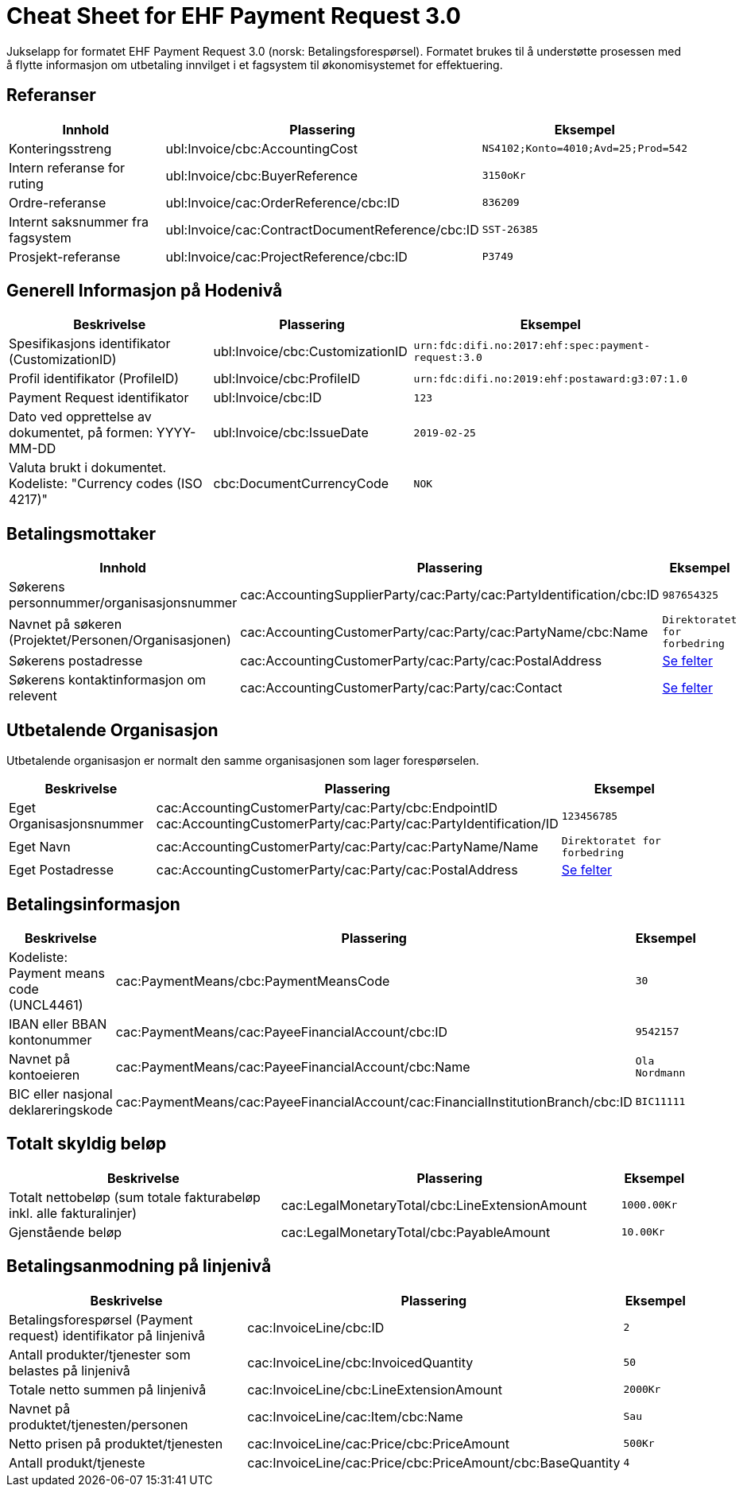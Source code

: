 
= Cheat Sheet for EHF Payment Request 3.0

Jukselapp for formatet EHF Payment Request 3.0 (norsk: Betalingsforespørsel). Formatet brukes til å understøtte prosessen med å flytte informasjon om utbetaling innvilget i et fagsystem til økonomisystemet for effektuering.


== Referanser

[cols="2,2,1", options="header"]
|===
| Innhold
| Plassering
| Eksempel

| Konteringsstreng
| ubl:Invoice/cbc:AccountingCost
| `NS4102;Konto=4010;Avd=25;Prod=542`

| Intern referanse for ruting
| ubl:Invoice/cbc:BuyerReference
| `3150oKr`

| Ordre-referanse
| ubl:Invoice/cac:OrderReference/cbc:ID
| `836209`

| Internt saksnummer fra fagsystem
| ubl:Invoice/cac:ContractDocumentReference/cbc:ID
| `SST-26385`

| Prosjekt-referanse
| ubl:Invoice/cac:ProjectReference/cbc:ID
| `P3749`
|===

== Generell Informasjon på Hodenivå

[cols="5,3,2", options="header"]
|===
|Beskrivelse
|Plassering
|Eksempel

|Spesifikasjons identifikator (CustomizationID)
|ubl:Invoice/cbc:CustomizationID
|`urn:fdc:difi.no:2017:ehf:spec:payment-request:3.0`

|Profil identifikator (ProfileID)
|ubl:Invoice/cbc:ProfileID
|`urn:fdc:difi.no:2019:ehf:postaward:g3:07:1.0`

|Payment Request identifikator
|ubl:Invoice/cbc:ID
|`123`

|Dato ved opprettelse av dokumentet, på formen: YYYY-MM-DD
|ubl:Invoice/cbc:IssueDate
|`2019-02-25`

|Valuta brukt i dokumentet. Kodeliste: "Currency codes (ISO 4217)"
|cbc:DocumentCurrencyCode
|`NOK`

|===


== Betalingsmottaker


[cols="3,5,2", options="header"]
|===
| Innhold
| Plassering
| Eksempel

| Søkerens personnummer/organisasjonsnummer
| cac:AccountingSupplierParty/cac:Party/cac:PartyIdentification/cbc:ID
| `987654325`

| Navnet på søkeren (Projektet/Personen/Organisasjonen)
| cac:AccountingCustomerParty/cac:Party/cac:PartyName/cbc:Name
| `Direktoratet for forbedring`

| Søkerens postadresse
| cac:AccountingCustomerParty/cac:Party/cac:PostalAddress
| link:../../syntax/payment-request/cac-AccountingCustomerParty/cac-Party/cac-PostalAddress/[Se felter]

| Søkerens kontaktinformasjon om relevent
| cac:AccountingCustomerParty/cac:Party/cac:Contact
| link:../../syntax/payment-request/cac-AccountingCustomerParty/cac-Party/cac-Contact/[Se felter]

|===


== Utbetalende Organisasjon

Utbetalende organisasjon er normalt den samme organisasjonen som lager forespørselen.

[cols="2,5,2", options="header"]
|===
|Beskrivelse
|Plassering
|Eksempel

|Eget Organisasjonsnummer
|cac:AccountingCustomerParty/cac:Party/cbc:EndpointID +
cac:AccountingCustomerParty/cac:Party/cac:PartyIdentification/ID
|`123456785`

|Eget Navn
|cac:AccountingCustomerParty/cac:Party/cac:PartyName/Name
|`Direktoratet for forbedring`

|Eget Postadresse
|cac:AccountingCustomerParty/cac:Party/cac:PostalAddress
|link:../../syntax/payment-request/cac-AccountingCustomerParty/cac-Party/cac-PostalAddress/[Se felter]


|===


== Betalingsinformasjon

[cols="4,5,1", options="header"]
|===

|Beskrivelse
|Plassering
|Eksempel

|Kodeliste: Payment means code (UNCL4461)
|cac:PaymentMeans/cbc:PaymentMeansCode
|`30`

|IBAN eller BBAN kontonummer
|cac:PaymentMeans/cac:PayeeFinancialAccount/cbc:ID
|`9542157`

|Navnet på kontoeieren
|cac:PaymentMeans/cac:PayeeFinancialAccount/cbc:Name
|`Ola Nordmann`

|BIC eller nasjonal deklareringskode
|cac:PaymentMeans/cac:PayeeFinancialAccount/cac:FinancialInstitutionBranch/cbc:ID
|`BIC11111`

|===


== Totalt skyldig beløp

[cols="4,5,1", options="header"]
|===
|Beskrivelse
|Plassering
|Eksempel

|Totalt nettobeløp (sum totale fakturabeløp inkl. alle fakturalinjer)
|cac:LegalMonetaryTotal/cbc:LineExtensionAmount
|`1000.00Kr`

|Gjenstående beløp
|cac:LegalMonetaryTotal/cbc:PayableAmount
|`10.00Kr`

|===


== Betalingsanmodning på linjenivå

[cols="4,5,1", options="header"]
|===
|Beskrivelse
|Plassering
|Eksempel


|Betalingsforespørsel (Payment request) identifikator på linjenivå
|cac:InvoiceLine/cbc:ID
|`2`

|Antall produkter/tjenester som belastes på linjenivå
|cac:InvoiceLine/cbc:InvoicedQuantity
|`50`

|Totale netto summen på linjenivå
|cac:InvoiceLine/cbc:LineExtensionAmount
|`2000Kr`

|Navnet på produktet/tjenesten/personen
|cac:InvoiceLine/cac:Item/cbc:Name
|`Sau`

|Netto prisen på produktet/tjenesten
|cac:InvoiceLine/cac:Price/cbc:PriceAmount
|`500Kr`

|Antall produkt/tjeneste
|cac:InvoiceLine/cac:Price/cbc:PriceAmount/cbc:BaseQuantity
|`4`

|===
